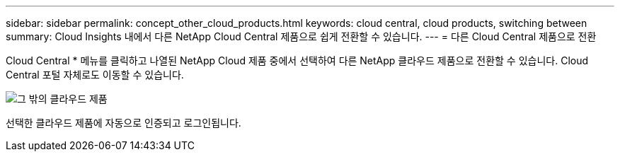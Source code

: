 ---
sidebar: sidebar 
permalink: concept_other_cloud_products.html 
keywords: cloud central, cloud products, switching between 
summary: Cloud Insights 내에서 다른 NetApp Cloud Central 제품으로 쉽게 전환할 수 있습니다. 
---
= 다른 Cloud Central 제품으로 전환


[role="lead"]
Cloud Central * 메뉴를 클릭하고 나열된 NetApp Cloud 제품 중에서 선택하여 다른 NetApp 클라우드 제품으로 전환할 수 있습니다. Cloud Central 포털 자체로도 이동할 수 있습니다.

image:CloudProductsMenu.png["그 밖의 클라우드 제품"]

선택한 클라우드 제품에 자동으로 인증되고 로그인됩니다.
